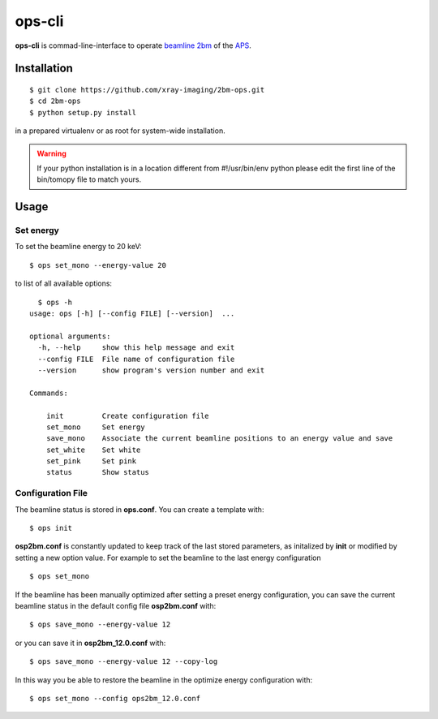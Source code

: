 =======
ops-cli
=======

**ops-cli** is commad-line-interface to operate `beamline 2bm <https://2bm-docs.readthedocs.io>`_ of the 
`APS <https://aps.anl.gov/>`_.


Installation
============

::

    $ git clone https://github.com/xray-imaging/2bm-ops.git
    $ cd 2bm-ops
    $ python setup.py install

in a prepared virtualenv or as root for system-wide installation.

.. warning:: If your python installation is in a location different from #!/usr/bin/env python please edit the first line of the bin/tomopy file to match yours.


Usage
=====

Set energy
-----------

To set the beamline energy to 20 keV::

    $ ops set_mono --energy-value 20 

to list of all available options::

    $ ops -h
  usage: ops [-h] [--config FILE] [--version]  ...

  optional arguments:
    -h, --help     show this help message and exit
    --config FILE  File name of configuration file
    --version      show program's version number and exit

  Commands:
    
      init         Create configuration file
      set_mono     Set energy
      save_mono    Associate the current beamline positions to an energy value and save 
      set_white    Set white
      set_pink     Set pink
      status       Show status

Configuration File
------------------

The beamline status is stored in **ops.conf**. You can create a template with::

    $ ops init

**osp2bm.conf** is constantly updated to keep track of the last stored parameters, as initalized by **init** or modified by setting a new option value. For example to set the beamline to the last energy configuration ::

    $ ops set_mono

If the beamline has been manually optimized after setting a preset energy configuration, you can save the current beamline status in the default config file **osp2bm.conf** with::  

    $ ops save_mono --energy-value 12

or you can save it in **osp2bm_12.0.conf** with::

    $ ops save_mono --energy-value 12 --copy-log

In this way you be able to restore the beamline in the optimize energy configuration with::

    $ ops set_mono --config ops2bm_12.0.conf
